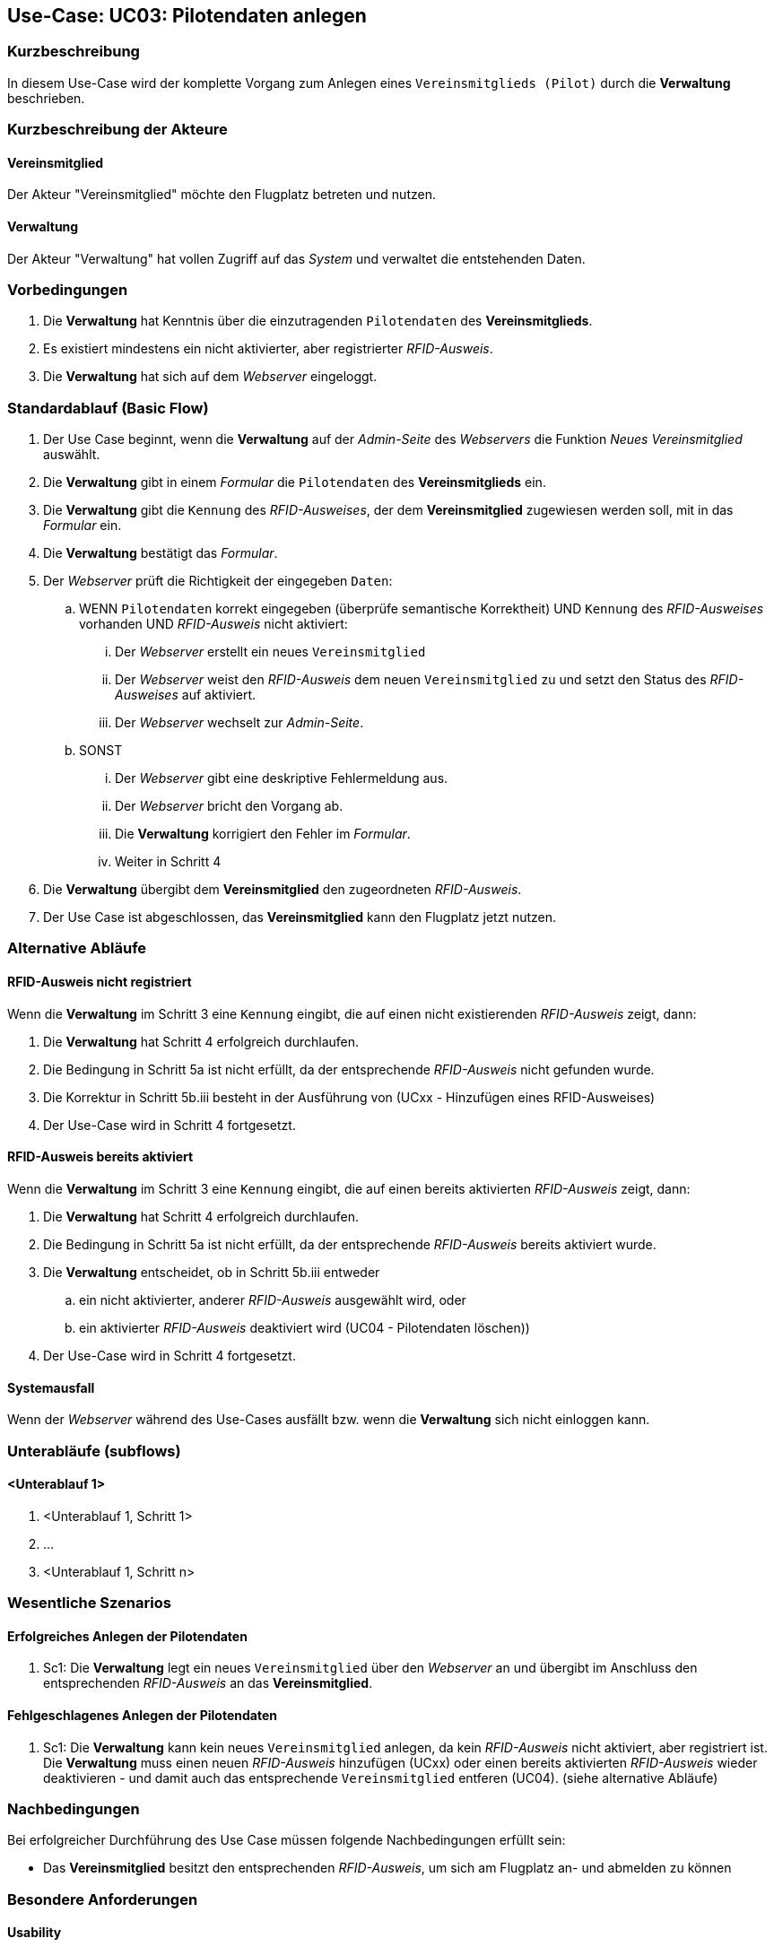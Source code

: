 == Use-Case: UC03: Pilotendaten anlegen
===	Kurzbeschreibung
In diesem Use-Case wird der komplette Vorgang zum Anlegen eines `Vereinsmitglieds (Pilot)` durch die *Verwaltung* beschrieben.

===	Kurzbeschreibung der Akteure
==== Vereinsmitglied
Der Akteur "Vereinsmitglied" möchte den Flugplatz betreten und nutzen.

==== Verwaltung
Der Akteur "Verwaltung" hat vollen Zugriff auf das _System_ und verwaltet die entstehenden Daten.

=== Vorbedingungen
. Die *Verwaltung* hat Kenntnis über die einzutragenden `Pilotendaten` des *Vereinsmitglieds*.
. Es existiert mindestens ein nicht aktivierter, aber registrierter _RFID-Ausweis_.
. Die *Verwaltung* hat sich auf dem _Webserver_ eingeloggt.
// Frage: weiterer Use-Case: Verwaltung loggt sich ein?
// Frage: weiterer Use-Case: Hinzufügen von RFID-Ausweisen?

// Frage: Gibt es Vereinsmitglieder, welche keinen RFID-Ausweis zugeordnet haben?


=== Standardablauf (Basic Flow)

. Der Use Case beginnt, wenn die *Verwaltung* auf der _Admin-Seite_ des _Webservers_ die Funktion _Neues Vereinsmitglied_ auswählt.
. Die *Verwaltung* gibt in einem _Formular_ die `Pilotendaten` des *Vereinsmitglieds* ein.
. Die *Verwaltung* gibt die `Kennung` des _RFID-Ausweises_, der dem *Vereinsmitglied* zugewiesen werden soll, mit in das _Formular_ ein.
. Die *Verwaltung* bestätigt das _Formular_.
. Der _Webserver_ prüft die Richtigkeit der eingegeben `Daten`:
.. WENN `Pilotendaten` korrekt eingegeben (überprüfe semantische Korrektheit) UND `Kennung` des _RFID-Ausweises_ vorhanden UND _RFID-Ausweis_ nicht aktiviert:
... Der _Webserver_ erstellt ein neues `Vereinsmitglied`
... Der _Webserver_ weist den _RFID-Ausweis_ dem neuen `Vereinsmitglied` zu und setzt den Status des _RFID-Ausweises_ auf aktiviert.
... Der _Webserver_ wechselt zur _Admin-Seite_.
.. SONST
... Der _Webserver_ gibt eine deskriptive Fehlermeldung aus.
... Der _Webserver_ bricht den Vorgang ab.
... Die *Verwaltung* korrigiert den Fehler im _Formular_.
... Weiter in Schritt 4
. Die *Verwaltung* übergibt dem *Vereinsmitglied* den zugeordneten _RFID-Ausweis_.
. Der Use Case ist abgeschlossen, das *Vereinsmitglied* kann den Flugplatz jetzt nutzen.


=== Alternative Abläufe

==== RFID-Ausweis nicht registriert
Wenn die *Verwaltung* im Schritt 3 eine `Kennung` eingibt, die auf einen nicht existierenden _RFID-Ausweis_ zeigt, dann:

. Die *Verwaltung* hat Schritt 4 erfolgreich durchlaufen.
. Die Bedingung in Schritt 5a ist nicht erfüllt, da der entsprechende _RFID-Ausweis_ nicht gefunden wurde.
. Die Korrektur in Schritt 5b.iii besteht in der Ausführung von (UCxx - Hinzufügen eines RFID-Ausweises)
. Der Use-Case wird in Schritt 4 fortgesetzt.

==== RFID-Ausweis bereits aktiviert
Wenn die *Verwaltung* im Schritt 3 eine `Kennung` eingibt, die auf einen bereits aktivierten _RFID-Ausweis_ zeigt, dann:

. Die *Verwaltung* hat Schritt 4 erfolgreich durchlaufen.
. Die Bedingung in Schritt 5a ist nicht erfüllt, da der entsprechende _RFID-Ausweis_ bereits aktiviert wurde.
. Die *Verwaltung* entscheidet, ob in Schritt 5b.iii entweder
.. ein nicht aktivierter, anderer _RFID-Ausweis_ ausgewählt wird, oder
.. ein aktivierter _RFID-Ausweis_ deaktiviert wird (UC04 - Pilotendaten löschen))
. Der Use-Case wird in Schritt 4 fortgesetzt.

==== Systemausfall
Wenn der _Webserver_ während des Use-Cases ausfällt bzw. wenn die *Verwaltung* sich nicht einloggen kann.

// Frage an TS


=== Unterabläufe (subflows)
//Nutzen Sie Unterabläufe, um wiederkehrende Schritte auszulagern

==== <Unterablauf 1>
. <Unterablauf 1, Schritt 1>
. …
. <Unterablauf 1, Schritt n>

=== Wesentliche Szenarios

==== Erfolgreiches Anlegen der Pilotendaten
. Sc1: Die *Verwaltung* legt ein neues `Vereinsmitglied` über den _Webserver_ an und übergibt im Anschluss den entsprechenden _RFID-Ausweis_ an das *Vereinsmitglied*.

==== Fehlgeschlagenes Anlegen der Pilotendaten
. Sc1: Die *Verwaltung* kann kein neues `Vereinsmitglied` anlegen, da kein _RFID-Ausweis_ nicht aktiviert, aber registriert ist. Die *Verwaltung* muss einen neuen _RFID-Ausweis_ hinzufügen (UCxx) oder einen bereits aktivierten _RFID-Ausweis_ wieder deaktivieren - und damit auch das entsprechende `Vereinsmitglied` entferen (UC04). (siehe alternative Abläufe)

===	Nachbedingungen
Bei erfolgreicher Durchführung des Use Case müssen folgende Nachbedingungen erfüllt sein:

* Das *Vereinsmitglied* besitzt den entsprechenden _RFID-Ausweis_, um sich am Flugplatz an- und abmelden zu können

=== Besondere Anforderungen
==== Usability

Der Use Case gehört zu der grundlegenden Funktionalität des _Systems_, da er Vorraussetzung für viele weitere (alle?) Use Cases ist. Die *Verwaltung* muss diesen Use Case möglichst effizient fehlerfrei durchführen können, da er vor allem in der Einrichtungsphase des _Systems_ sehr oft benötigt wird. Um mögliche Fehlerquellen zu vermeiden, sollte der _Webserver_ eventuell Vorkehrungen treffen:

* nur bestimmte Zeichen im Formular zulassen
* nur `Kennungen` von _RFID-Ausweisen_ zulassen, die bereits existieren -> Abfrage an die _Datenbank_ und eventuelle Auflistung in einer Dropdown-Liste)

Diese Vorkehrungen sind notwendig, wenn sie nicht die Performance des _Webservers_ stark beeinträchtigen.